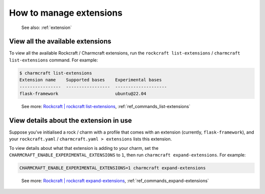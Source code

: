 .. _manage-extensions:
How to manage extensions
========================

   See also: :ref:`extension`

View all the available extensions
---------------------------------

To view all the available Rockcraft / Charmcraft extensions, run the ``rockcraft list-extensions`` / ``charmcraft list-extensions`` command. For example:

.. code:: text

   $ charmcraft list-extensions
   Extension name    Supported bases    Experimental bases
   ----------------  -----------------  --------------------
   flask-framework                      ubuntu@22.04    

..

   See more: `Rockcraft \| rockcraft list-extensions <https://canonical-rockcraft.readthedocs-hosted.com/en/latest/reference/commands/list-extensions/>`_, :ref:`ref_commands_list-extensions`

View details about the extension in use
---------------------------------------

Suppose you’ve initialised a rock / charm with a profile that comes with
an extension (currently, ``flask-framework``), and your
``rockcraft.yaml`` / ``charmcraft.yaml > extensions`` lists this
extension.

.. dropdown:: Example

   .. code:: text
   
      $ mkdir my-flask-app-k8s
      $ cd my-flask-app-k8s/
      $ charmcraft init --profile flask-framework
      Charmed operator package file and directory tree initialised.                                                                                                                                
                                                                                                                                                                                                   
      Now edit the following package files to provide fundamental charm metadata                                                                                                                   
      and other information:                                                                                                                                                                       
                                                                                                                                                                                                   
      charmcraft.yaml                                                                                                                                                                              
      src/charm.py                                                                                                                                                                                 
      README.md                                                                                                                                                                                    
                                                                                                                                                                                                   
      user@ubuntu:~/my-flask-app-k8s$ ls -R
      .:
      charmcraft.yaml  requirements.txt  src
   
      ./src:
      charm.py
       
      $ cat charmcraft.yaml 
      # This file configures Charmcraft.
      # See https://juju.is/docs/sdk/charmcraft-config for guidance.
   
      name: my-flask-app-k8s
   
      type: charm
   
      bases:
        - build-on:
          - name: ubuntu
            channel: "22.04"
          run-on:
          - name: ubuntu
            channel: "22.04"
   
      # (Required)
      summary: A very short one-line summary of the flask application.
   
      # (Required)
      description: |
        A comprehensive overview of your Flask application.
   
      extensions:
        - flask-framework
   
      # Uncomment the integrations used by your application
      # requires:
      #   mysql:
      #     interface: mysql_client
      #     limit: 1
      #   postgresql:
      #     interface: postgresql_client
      #     limit: 1


To view details about what that extension is adding to your charm, set the ``CHARMCRAFT_ENABLE_EXPERIMENTAL_EXTENSIONS`` to ``1``, then run  ``charmcraft expand-extensions``. For example:


.. code:: text
	  
   CHARMCRAFT_ENABLE_EXPERIMENTAL_EXTENSIONS=1 charmcraft expand-extensions


.. dropdown:: See effect given example context


   .. code:: text
      
      $ CHARMCRAFT_ENABLE_EXPERIMENTAL_EXTENSIONS=1 charmcraft expand-extensions
      *EXPERIMENTAL* extension 'flask-framework' enabled                                                                                                                                           
      name: my-flask-app-k8s
      summary: A very short one-line summary of the flask application.
      description: |
        A comprehensive overview of your Flask application.
      parts:
        charm:
          source: .
          charm-entrypoint: src/charm.py
          charm-binary-python-packages: []
          charm-python-packages: []
          charm-requirements:
          - requirements.txt
          charm-strict-dependencies: false
          plugin: charm
      type: charm
      bases:
      - build-on:
        - name: ubuntu
          channel: '22.04'
        run-on:
        - name: ubuntu
          channel: '22.04'
      actions:
        rotate-secret-key:
          description: Rotate the flask secret key. Users will be forced to log in again.
            This might be useful if a security breach occurs.
      assumes:
      - k8s-api
      containers:
        flask-app:
          resource: flask-app-image
      peers:
        secret-storage:
          interface: secret-storage
      provides:
        metrics-endpoint:
          interface: prometheus_scrape
        grafana-dashboard:
          interface: grafana_dashboard
      requires:
        logging:
          interface: loki_push_api
        ingress:
          interface: ingress
          limit: 1
      resources:
        flask-app-image:
          type: oci-image
          description: flask application image.
      config:
        options:
          webserver-keepalive:
            type: int
            description: Time in seconds for webserver to wait for requests on a Keep-Alive
              connection.
          webserver-threads:
            type: int
            description: Run each webserver worker with the specified number of threads.
          webserver-timeout:
            type: int
            description: Time in seconds to kill and restart silent webserver workers.
          webserver-workers:
            type: int
            description: The number of webserver worker processes for handling requests.
          flask-application-root:
            type: string
            description: Path in which the application / web server is mounted. This configuration
              will set the FLASK_APPLICATION_ROOT environment variable. Run `app.config.from_prefixed_env()`
              in your Flask application in order to receive this configuration.
          flask-debug:
            type: boolean
            description: Whether Flask debug mode is enabled.
          flask-env:
            type: string
            description: What environment the Flask app is running in, by default it's 'production'.
          flask-permanent-session-lifetime:
            type: int
            description: Time in seconds for the cookie to expire in the Flask application
              permanent sessions. This configuration will set the FLASK_PERMANENT_SESSION_LIFETIME
              environment variable. Run `app.config.from_prefixed_env()` in your Flask application
              in order to receive this configuration.
          flask-preferred-url-scheme:
            type: string
            default: HTTPS
            description: Scheme for generating external URLs when not in a request context
              in the Flask application. By default, it's "HTTPS". This configuration will
              set the FLASK_PREFERRED_URL_SCHEME environment variable. Run `app.config.from_prefixed_env()`
              in your Flask application in order to receive this configuration.
          flask-secret-key:
            type: string
            description: The secret key used for securely signing the session cookie and
              for any other security related needs by your Flask application. This configuration
              will set the FLASK_SECRET_KEY environment variable. Run `app.config.from_prefixed_env()`
              in your Flask application in order to receive this configuration.
          flask-session-cookie-secure:
            type: boolean
            description: Set the secure attribute in the Flask application cookies. This
              configuration will set the FLASK_SESSION_COOKIE_SECURE environment variable.
              Run `app.config.from_prefixed_env()` in your Flask application in order to
              receive this configuration.                                                 

..

   See more: `Rockcraft \| rockcraft expand-extensions <https://canonical-rockcraft.readthedocs-hosted.com/en/latest/reference/commands/expand-extensions/>`_, :ref:`ref_commands_expand-extensions`
